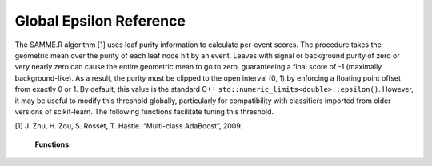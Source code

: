 .. _epsilon:

Global Epsilon Reference
========================

The SAMME.R algorithm [1] uses leaf purity information to calculate
per-event scores.  The procedure takes the geometric mean over the purity of
each leaf node hit by an event.  Leaves with signal or background purity of
zero or very nearly zero can cause the entire geometric mean to go to zero,
guaranteeing a final score of -1 (maximally background-like).  As a result,
the purity must be clipped to the open interval (0, 1) by enforcing a
floating point offset from exactly 0 or 1.  By default, this value is the
standard C++ ``std::numeric_limits<double>::epsilon()``.  However, it may be
useful to modify this threshold globally, particularly for compatibility
with classifiers imported from older versions of scikit-learn.  The
following functions facilitate tuning this threshold.

[1] J. Zhu, H. Zou, S. Rosset, T. Hastie. “Multi-class AdaBoost”, 2009.

    **Functions:**

    .. autofunction:: pybdt.ml.set_epsilon
       :noindex:
    .. autofunction:: pybdt.ml.get_epsilon
       :noindex:
